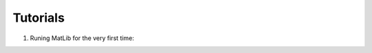 Tutorials
++++

#. Runing MatLib for the very first time:

.. raw:: html

   <div style="position: relative; padding-bottom: 56.25%; height: 0; overflow: hidden; max-width: 100%; height: auto;">
      <iframe src="https://player.vimeo.com/video/748521208?h=185ecca3ea" width="640" height="564" frameborder="0" allow="autoplay; fullscreen" allowfullscreen></iframe>
   </div>
